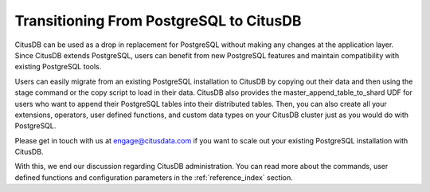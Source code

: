.. _transitioning_from_postgresql_to_citusdb:

Transitioning From PostgreSQL to CitusDB
#########################################

CitusDB can be used as a drop in replacement for PostgreSQL without making any changes at the application layer. Since CitusDB extends PostgreSQL, users can benefit from new PostgreSQL features and maintain compatibility with existing PostgreSQL tools.

Users can easily migrate from an existing PostgreSQL installation to CitusDB by copying out their data and then using the \stage command or the copy script to load in their data. CitusDB also provides the master_append_table_to_shard UDF for users who want to append their PostgreSQL tables into their distributed tables. Then, you can also create all your extensions, operators, user defined functions, and custom data types on your CitusDB cluster just as you would do with PostgreSQL.

Please get in touch with us at engage@citusdata.com if you want to scale out your existing PostgreSQL installation with CitusDB.

With this, we end our discussion regarding CitusDB administration. You can read more about the commands, user defined functions and configuration parameters in the :ref:`reference_index` section.
